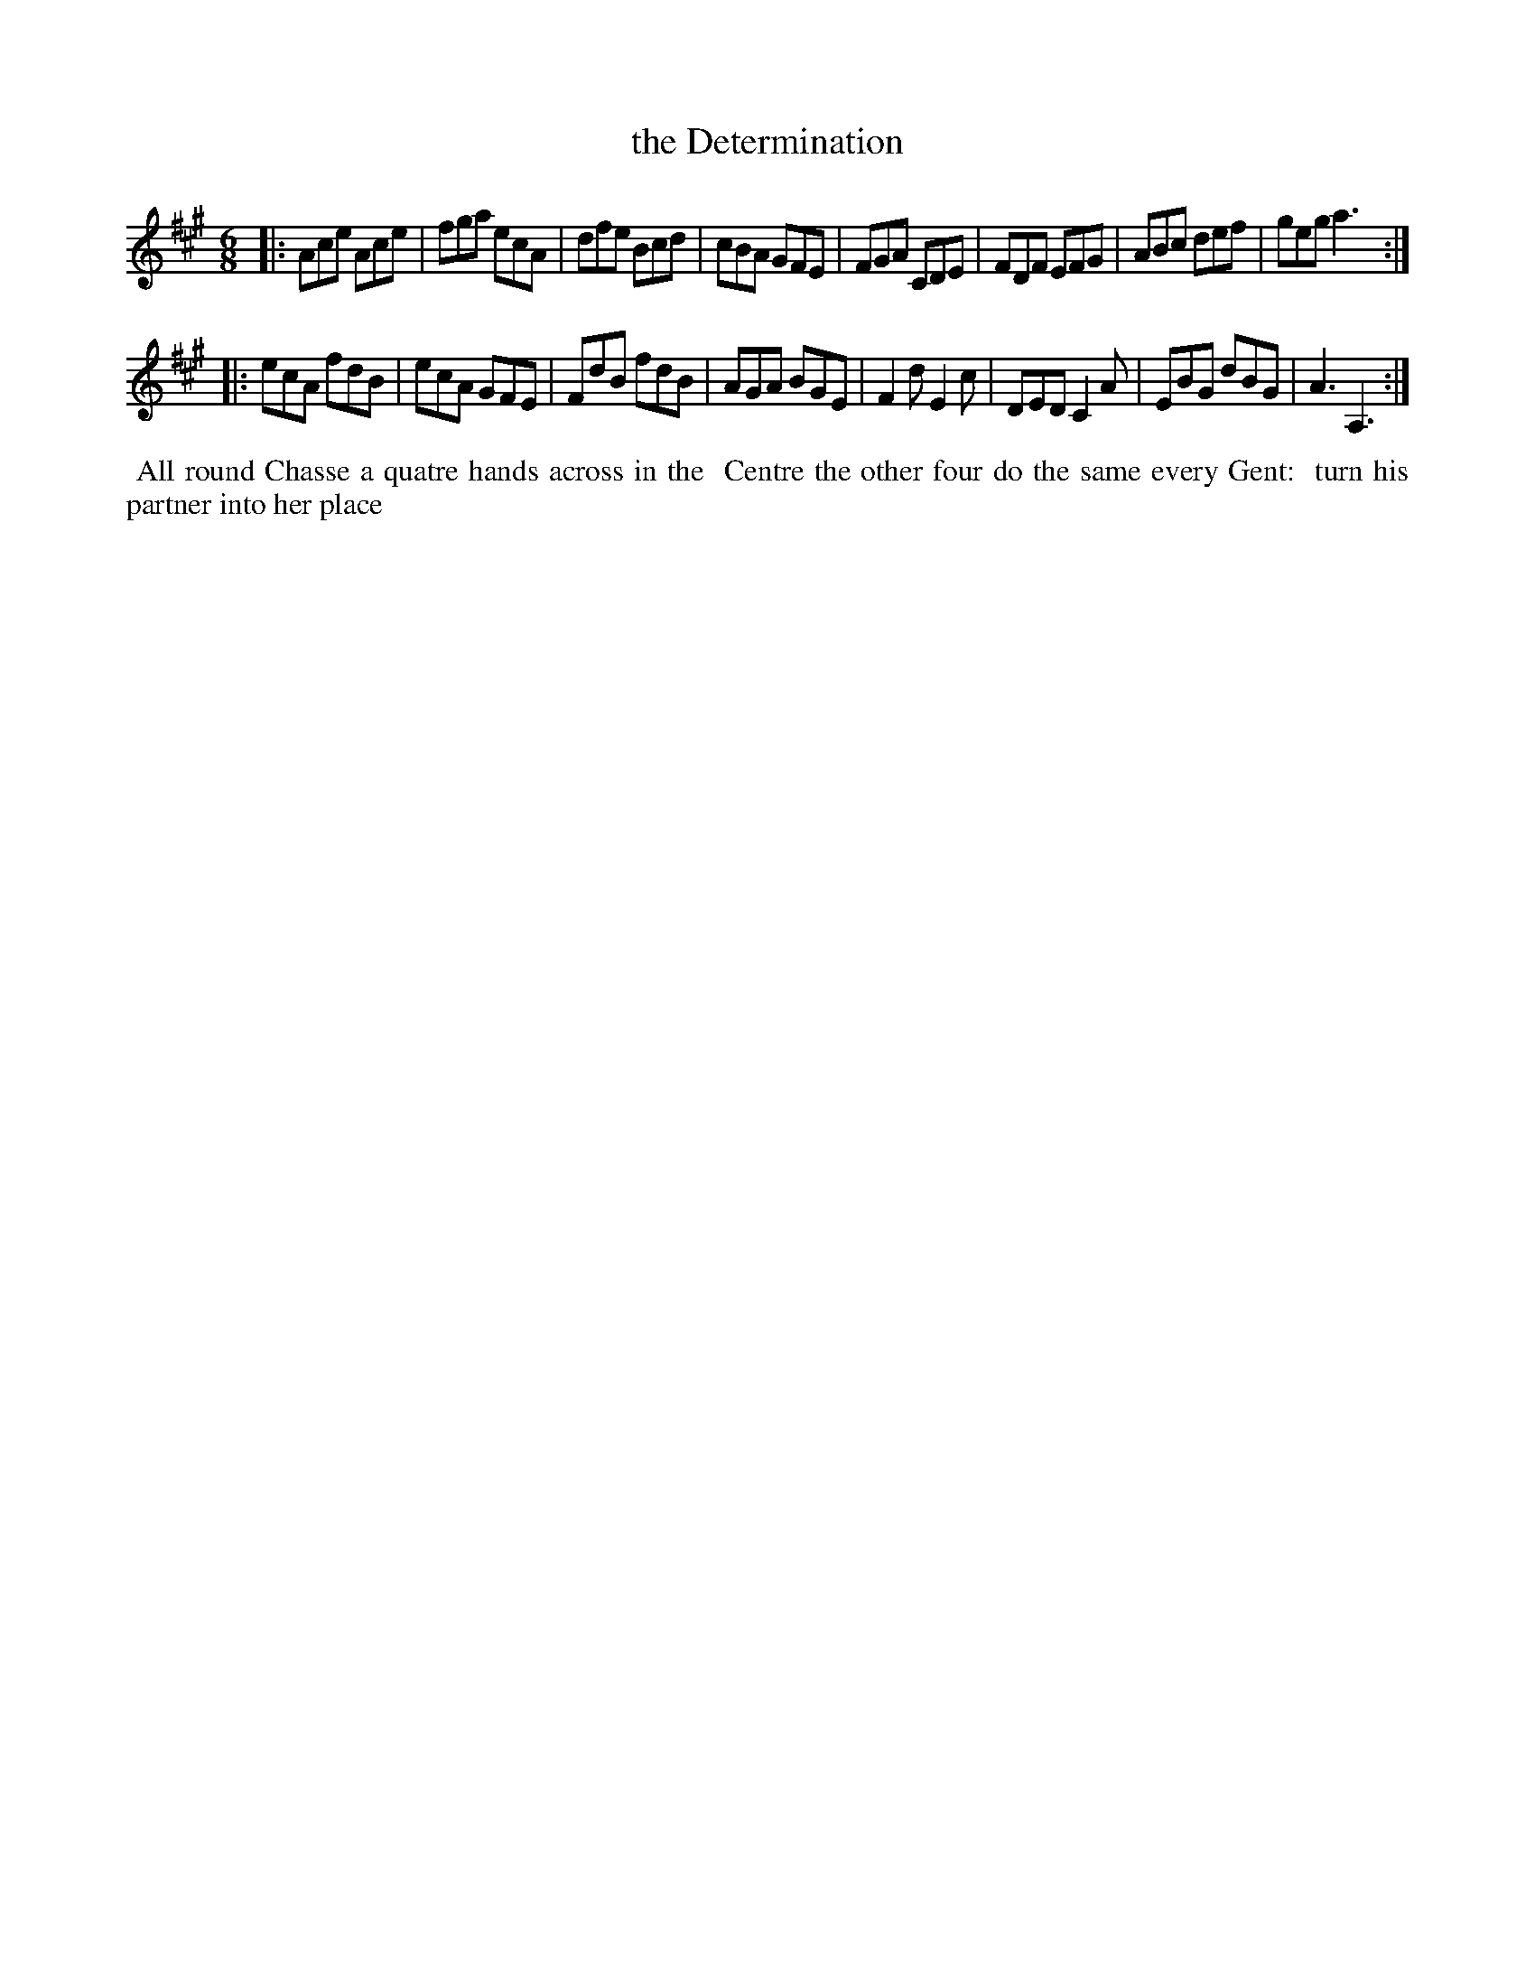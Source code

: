 X: 2
T: the Determination
%R: jig
B: "Twenty Four Favourite Dances for the Year 1779", Thomas Straight, ed. p.1 #2
F: http://www.vwml.org/browse/browse-collections-dance-tune-books/browse-straights1779
Z: 2014 John Chambers <jc:trillian.mit.edu>
M: 6/8
L: 1/8
K: A
|:\
Ace Ace | fga ecA | dfe Bcd | cBA GFE |\
FGA CDE | FDF EFG | ABc def | geg a3 :|
|:\
ecA fdB | ecA GFE | FdB fdB | AGA BGE |\
F2d E2c | DED C2A | EBG dBG | A3 A,3 :|
%%begintext align
%% All round Chasse a quatre hands across in the
%% Centre the other four do the same every Gent:
%% turn his partner into her place
%%endtext
